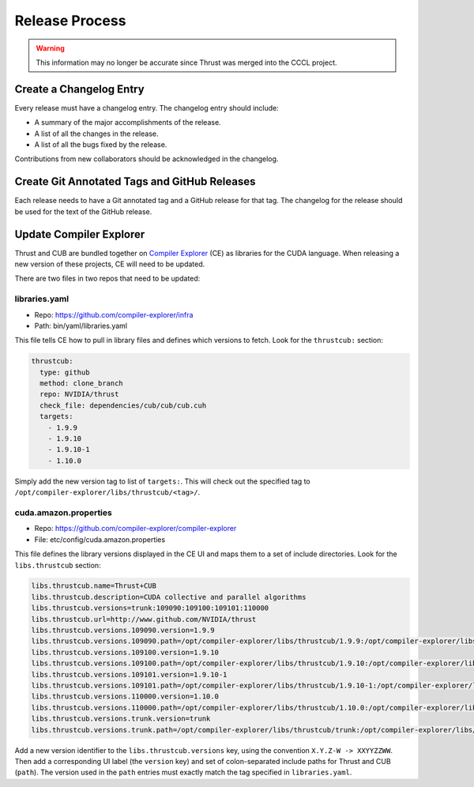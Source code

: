Release Process
===============

.. warning::
    This information may no longer be accurate since Thrust was merged into the CCCL project.

Create a Changelog Entry
------------------------

Every release must have a changelog entry. The changelog entry should
include:

-  A summary of the major accomplishments of the release.
-  A list of all the changes in the release.
-  A list of all the bugs fixed by the release.

Contributions from new collaborators should be acknowledged in the
changelog.

Create Git Annotated Tags and GitHub Releases
---------------------------------------------

Each release needs to have a Git annotated tag and a GitHub release for
that tag. The changelog for the release should be used for the text of
the GitHub release.

Update Compiler Explorer
------------------------

Thrust and CUB are bundled together on `Compiler
Explorer <https://www.godbolt.org/>`__ (CE) as libraries for the CUDA
language. When releasing a new version of these projects, CE will need
to be updated.

There are two files in two repos that need to be updated:

libraries.yaml
~~~~~~~~~~~~~~

-  Repo: https://github.com/compiler-explorer/infra
-  Path: bin/yaml/libraries.yaml

This file tells CE how to pull in library files and defines which
versions to fetch. Look for the ``thrustcub:`` section:

.. code-block:: yaml

       thrustcub:
         type: github
         method: clone_branch
         repo: NVIDIA/thrust
         check_file: dependencies/cub/cub/cub.cuh
         targets:
           - 1.9.9
           - 1.9.10
           - 1.9.10-1
           - 1.10.0

Simply add the new version tag to list of ``targets:``. This will check
out the specified tag to
``/opt/compiler-explorer/libs/thrustcub/<tag>/``.

cuda.amazon.properties
~~~~~~~~~~~~~~~~~~~~~~

-  Repo: https://github.com/compiler-explorer/compiler-explorer
-  File: etc/config/cuda.amazon.properties

This file defines the library versions displayed in the CE UI and maps
them to a set of include directories. Look for the ``libs.thrustcub``
section:

.. code-block:: yaml

   libs.thrustcub.name=Thrust+CUB
   libs.thrustcub.description=CUDA collective and parallel algorithms
   libs.thrustcub.versions=trunk:109090:109100:109101:110000
   libs.thrustcub.url=http://www.github.com/NVIDIA/thrust
   libs.thrustcub.versions.109090.version=1.9.9
   libs.thrustcub.versions.109090.path=/opt/compiler-explorer/libs/thrustcub/1.9.9:/opt/compiler-explorer/libs/thrustcub/1.9.9/dependencies/cub
   libs.thrustcub.versions.109100.version=1.9.10
   libs.thrustcub.versions.109100.path=/opt/compiler-explorer/libs/thrustcub/1.9.10:/opt/compiler-explorer/libs/thrustcub/1.9.10/dependencies/cub
   libs.thrustcub.versions.109101.version=1.9.10-1
   libs.thrustcub.versions.109101.path=/opt/compiler-explorer/libs/thrustcub/1.9.10-1:/opt/compiler-explorer/libs/thrustcub/1.9.10-1/dependencies/cub
   libs.thrustcub.versions.110000.version=1.10.0
   libs.thrustcub.versions.110000.path=/opt/compiler-explorer/libs/thrustcub/1.10.0:/opt/compiler-explorer/libs/thrustcub/1.10.0/dependencies/cub
   libs.thrustcub.versions.trunk.version=trunk
   libs.thrustcub.versions.trunk.path=/opt/compiler-explorer/libs/thrustcub/trunk:/opt/compiler-explorer/libs/thrustcub/trunk/dependencies/cub

Add a new version identifier to the ``libs.thrustcub.versions`` key,
using the convention ``X.Y.Z-W -> XXYYZZWW``. Then add a corresponding
UI label (the ``version`` key) and set of colon-separated include paths
for Thrust and CUB (``path``). The version used in the ``path`` entries
must exactly match the tag specified in ``libraries.yaml``.
